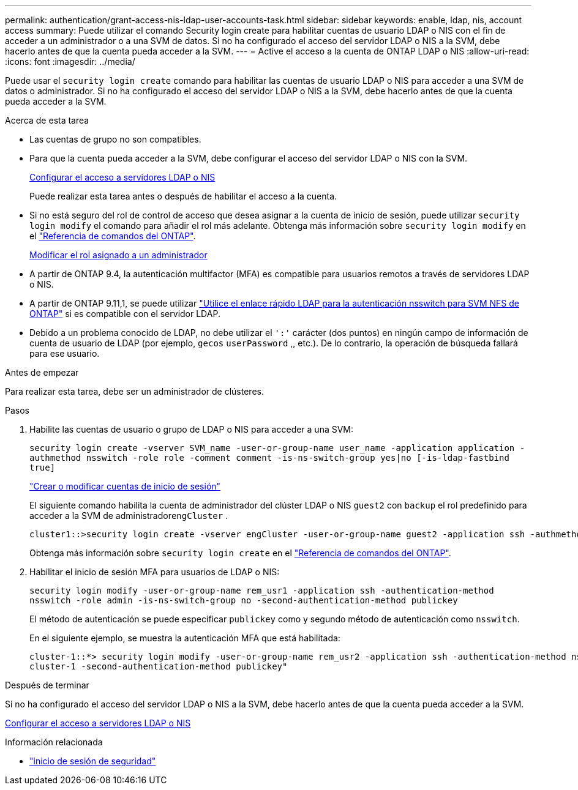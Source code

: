 ---
permalink: authentication/grant-access-nis-ldap-user-accounts-task.html 
sidebar: sidebar 
keywords: enable, ldap, nis, account access 
summary: Puede utilizar el comando Security login create para habilitar cuentas de usuario LDAP o NIS con el fin de acceder a un administrador o a una SVM de datos. Si no ha configurado el acceso del servidor LDAP o NIS a la SVM, debe hacerlo antes de que la cuenta pueda acceder a la SVM. 
---
= Active el acceso a la cuenta de ONTAP LDAP o NIS
:allow-uri-read: 
:icons: font
:imagesdir: ../media/


[role="lead"]
Puede usar el `security login create` comando para habilitar las cuentas de usuario LDAP o NIS para acceder a una SVM de datos o administrador. Si no ha configurado el acceso del servidor LDAP o NIS a la SVM, debe hacerlo antes de que la cuenta pueda acceder a la SVM.

.Acerca de esta tarea
* Las cuentas de grupo no son compatibles.
* Para que la cuenta pueda acceder a la SVM, debe configurar el acceso del servidor LDAP o NIS con la SVM.
+
xref:enable-nis-ldap-users-access-cluster-task.adoc[Configurar el acceso a servidores LDAP o NIS]

+
Puede realizar esta tarea antes o después de habilitar el acceso a la cuenta.

* Si no está seguro del rol de control de acceso que desea asignar a la cuenta de inicio de sesión, puede utilizar `security login modify` el comando para añadir el rol más adelante. Obtenga más información sobre `security login modify` en el link:https://docs.netapp.com/us-en/ontap-cli/security-login-modify.html["Referencia de comandos del ONTAP"^].
+
xref:modify-role-assigned-administrator-task.adoc[Modificar el rol asignado a un administrador]

* A partir de ONTAP 9.4, la autenticación multifactor (MFA) es compatible para usuarios remotos a través de servidores LDAP o NIS.
* A partir de ONTAP 9.11,1, se puede utilizar link:../nfs-admin/ldap-fast-bind-nsswitch-authentication-task.html["Utilice el enlace rápido LDAP para la autenticación nsswitch para SVM NFS de ONTAP"] si es compatible con el servidor LDAP.
* Debido a un problema conocido de LDAP, no debe utilizar el `':'` carácter (dos puntos) en ningún campo de información de cuenta de usuario de LDAP (por ejemplo, `gecos` `userPassword` ,, etc.). De lo contrario, la operación de búsqueda fallará para ese usuario.


.Antes de empezar
Para realizar esta tarea, debe ser un administrador de clústeres.

.Pasos
. Habilite las cuentas de usuario o grupo de LDAP o NIS para acceder a una SVM:
+
`security login create -vserver SVM_name -user-or-group-name user_name -application application -authmethod nsswitch -role role -comment comment -is-ns-switch-group yes|no [-is-ldap-fastbind true]`

+
link:config-worksheets-reference.html["Crear o modificar cuentas de inicio de sesión"]

+
El siguiente comando habilita la cuenta de administrador del clúster LDAP o NIS `guest2` con `backup` el rol predefinido para acceder a la SVM de administrador``engCluster`` .

+
[listing]
----
cluster1::>security login create -vserver engCluster -user-or-group-name guest2 -application ssh -authmethod nsswitch -role backup
----
+
Obtenga más información sobre `security login create` en el link:https://docs.netapp.com/us-en/ontap-cli/security-login-create.html["Referencia de comandos del ONTAP"^].

. Habilitar el inicio de sesión MFA para usuarios de LDAP o NIS:
+
``security login modify -user-or-group-name rem_usr1 -application ssh -authentication-method nsswitch -role admin -is-ns-switch-group no -second-authentication-method publickey``

+
El método de autenticación se puede especificar `publickey` como y segundo método de autenticación como `nsswitch`.

+
En el siguiente ejemplo, se muestra la autenticación MFA que está habilitada:

+
[listing]
----
cluster-1::*> security login modify -user-or-group-name rem_usr2 -application ssh -authentication-method nsswitch -vserver
cluster-1 -second-authentication-method publickey"
----


.Después de terminar
Si no ha configurado el acceso del servidor LDAP o NIS a la SVM, debe hacerlo antes de que la cuenta pueda acceder a la SVM.

xref:enable-nis-ldap-users-access-cluster-task.adoc[Configurar el acceso a servidores LDAP o NIS]

.Información relacionada
* link:https://docs.netapp.com/us-en/ontap-cli/search.html?q=security+login["inicio de sesión de seguridad"^]

